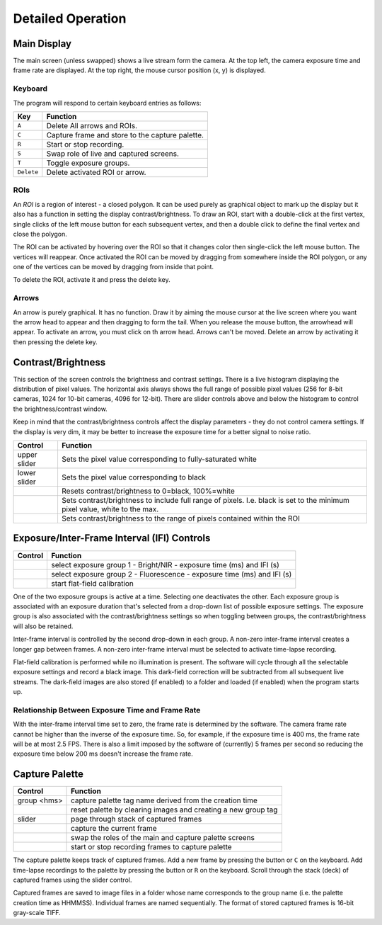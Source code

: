 Detailed Operation
------------------

Main Display
^^^^^^^^^^^^
|main_screen_corner|

The main screen (unless swapped) shows a live stream form the camera.  At the top left, the camera exposure time and
frame rate are displayed.  At the top right, the mouse cursor position (x, y) is displayed.

Keyboard
........

The program will respond to certain keyboard entries as follows:

+------------+--------------------------------------------------+
| Key        | Function                                         |
+============+==================================================+
| ``A``      | Delete All arrows and ROIs.                      |
+------------+--------------------------------------------------+
| ``C``      | Capture frame and store to the capture palette.  |
+------------+--------------------------------------------------+
| ``R``      | Start or stop recording.                         |
+------------+--------------------------------------------------+
| ``S``      | Swap role of live and captured screens.          |
+------------+--------------------------------------------------+
| ``T``      | Toggle exposure groups.                          |
+------------+--------------------------------------------------+
| ``Delete`` | Delete activated ROI or arrow.                   |
+------------+--------------------------------------------------+

ROIs
....
|roi|

An *ROI* is a region of interest - a closed polygon.  It can be used purely as graphical object to mark up the
display but it also has a function in setting the display contrast/brightness. To draw an ROI, start with a
double-click at the first vertex, single clicks of the left mouse button for each subsequent vertex,
and then a double click to define the final vertex and close the polygon.

The ROI can be activated by hovering over the ROI so that it changes color then single-click the left mouse button.
The vertices will reappear.  Once activated the ROI can be moved by dragging from somewhere inside the ROI
polygon, or any one of the vertices can be moved by dragging from inside that point.

To delete the ROI, activate it and press the delete key.

Arrows
......
|arrow|

An arrow is purely graphical.  It has no function.  Draw it by aiming the mouse cursor at the live screen where
you want the arrow head to appear and then dragging to form the tail.  When you release the mouse button, the arrowhead
will appear.  To activate an arrow, you must click on th arrow head.  Arrows can't be moved.  Delete an arrow by
activating it then pressing the delete key.

Contrast/Brightness
^^^^^^^^^^^^^^^^^^^
|contrast_brightness|

This section of the screen controls the brightness and contrast settings.  There is a live histogram displaying the
distribution of pixel values.  The horizontal axis always shows the full range of possible pixel values (256 for 8-bit
cameras, 1024 for 10-bit cameras, 4096 for 12-bit).  There are slider controls above and below the histogram to control
the brightness/contrast window.

Keep in mind that the contrast/brightness controls affect the display
parameters - they do not control camera settings.  If the display is very dim, it may be better to increase
the exposure time for a better signal to noise ratio.

+---------------+-------------------------------------------------------------------+
| Control       | Function                                                          |
+===============+===================================================================+
| upper slider  | Sets the pixel value corresponding to fully-saturated white       |
+---------------+-------------------------------------------------------------------+
| lower slider  | Sets the pixel value corresponding to black                       |
+---------------+-------------------------------------------------------------------+
| |b_reset|     | Resets contrast/brightness to 0=black, 100%=white                 |
+---------------+-------------------------------------------------------------------+
| |b_global|    | Sets contrast/brightness to include full range of pixels.  I.e.   |
|               | black is set to the minimum pixel value, white to the max.        |
+---------------+-------------------------------------------------------------------+
| |b_roi|       | Sets contrast/brightness to the range of pixels contained within  |
|               | the ROI                                                           |
+---------------+-------------------------------------------------------------------+

Exposure/Inter-Frame Interval (IFI) Controls
^^^^^^^^^^^^^^^^^^^^^^^^^^^^^^^^^^^^^^^^^^^^
|exposure_controls|

+---------------+------------------------------------------------------------------------+
| Control       | Function                                                               |
+===============+========================================================================+
| |g_bright|    | select exposure group 1 - Bright/NIR - exposure time (ms) and IFI (s)  |
+---------------+------------------------------------------------------------------------+
| |g_fluor|     | select exposure group 2 - Fluorescence - exposure time (ms) and IFI (s)|
+---------------+------------------------------------------------------------------------+
| |b_cal|       | start flat-field calibration                                           |
+---------------+------------------------------------------------------------------------+

One of the two exposure groups is active at a time.  Selecting one deactivates the other. Each exposure group is
associated with an exposure duration that's selected from a drop-down list of possible exposure settings.  The
exposure group is also associated with the contrast/brightness settings so when toggling between groups, the
contrast/brightness will also be retained.

Inter-frame interval is controlled by the second drop-down in each group.  A non-zero inter-frame interval
creates a longer gap between frames.  A non-zero inter-frame interval must be selected to activate time-lapse
recording.

Flat-field calibration is performed while no illumination is present.  The software will cycle through all the
selectable exposure settings and record a black image.  This dark-field correction will be subtracted from
all subsequent live streams.  The dark-field images are also stored (if enabled) to a folder and loaded (if
enabled) when the program starts up.

Relationship Between Exposure Time and Frame Rate
.................................................
With the inter-frame interval time set to zero, the frame rate is determined by the software.  The camera
frame rate cannot be higher than the inverse of the exposure time.  So, for example, if the exposure time
is 400 ms, the frame rate will be at most 2.5 FPS.  There is also a limit imposed by the software of (currently) 5
frames per second so reducing the exposure time below 200 ms doesn't increase the frame rate.


Capture Palette
^^^^^^^^^^^^^^^
|capture_palette|

+---------------+-------------------------------------------------------------------+
| Control       | Function                                                          |
+===============+===================================================================+
| group <hms>   | capture palette tag name derived from the creation time           |
+---------------+-------------------------------------------------------------------+
| |b_reset|     | reset palette by clearing images and creating a new group tag     |
+---------------+-------------------------------------------------------------------+
| slider        | page through stack of captured frames                             |
+---------------+-------------------------------------------------------------------+
| |b_capture|   | capture the current frame                                         |
+---------------+-------------------------------------------------------------------+
| |b_swap|      | swap the roles of the main and capture palette screens            |
+---------------+-------------------------------------------------------------------+
| |b_record|    | start or stop recording frames to capture palette                 |
+---------------+-------------------------------------------------------------------+

The capture palette keeps track of captured frames.  Add a new frame by pressing the |b_capture| button or ``C`` on
the keyboard.  Add time-lapse recordings to the palette by pressing the |b_record| button or ``R`` on
the keyboard. Scroll through the stack (deck) of captured frames using the slider control.

Captured frames are saved to image files in a folder whose name corresponds to the group
name (i.e. the palette creation time as HHMMSS). Individual frames are named sequentially.
The format of stored captured frames is 16-bit gray-scale TIFF.

.. |exposure_controls| image:: graphics/exposure_controls.png
.. |contrast_brightness| image:: graphics/contrast_brightness.png
.. |b_reset| image:: graphics/b_reset.png
.. |b_global| image:: graphics/b_global.png
.. |b_roi| image:: graphics/b_roi.png
.. |capture_palette| image:: graphics/capture_palette.png
.. |main_screen_corner| image:: graphics/main_screen_corner.png
.. |arrow| image:: graphics/arrow.png
.. |roi| image:: graphics/roi.png
.. |g_bright| image:: graphics/g_bright.png
.. |g_fluor| image:: graphics/g_fluor.png
.. |b_cal| image:: graphics/b_cal.png
.. |b_capture| image:: graphics/b_capture.png
.. |b_swap| image:: graphics/b_swap.png
.. |b_record| image:: graphics/b_record.png


